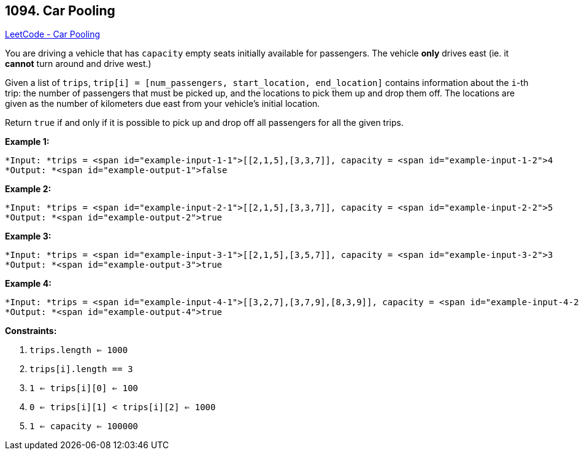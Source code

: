 == 1094. Car Pooling

https://leetcode.com/problems/car-pooling/[LeetCode - Car Pooling]

You are driving a vehicle that has `capacity` empty seats initially available for passengers.  The vehicle *only* drives east (ie. it *cannot* turn around and drive west.)

Given a list of `trips`, `trip[i] = [num_passengers, start_location, end_location]` contains information about the `i`-th trip: the number of passengers that must be picked up, and the locations to pick them up and drop them off.  The locations are given as the number of kilometers due east from your vehicle's initial location.

Return `true` if and only if it is possible to pick up and drop off all passengers for all the given trips. 

 

*Example 1:*

[subs="verbatim,quotes"]
----
*Input: *trips = <span id="example-input-1-1">[[2,1,5],[3,3,7]], capacity = <span id="example-input-1-2">4
*Output: *<span id="example-output-1">false
----


*Example 2:*

[subs="verbatim,quotes"]
----
*Input: *trips = <span id="example-input-2-1">[[2,1,5],[3,3,7]], capacity = <span id="example-input-2-2">5
*Output: *<span id="example-output-2">true
----


*Example 3:*

[subs="verbatim,quotes"]
----
*Input: *trips = <span id="example-input-3-1">[[2,1,5],[3,5,7]], capacity = <span id="example-input-3-2">3
*Output: *<span id="example-output-3">true
----


*Example 4:*

[subs="verbatim,quotes"]
----
*Input: *trips = <span id="example-input-4-1">[[3,2,7],[3,7,9],[8,3,9]], capacity = <span id="example-input-4-2">11
*Output: *<span id="example-output-4">true
----







 




 
*Constraints:*


. `trips.length <= 1000`
. `trips[i].length == 3`
. `1 <= trips[i][0] <= 100`
. `0 <= trips[i][1] < trips[i][2] <= 1000`
. `1 <= capacity <= 100000`


